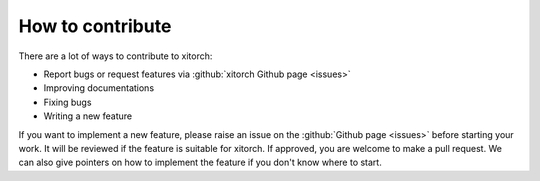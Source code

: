 How to contribute
=================

There are a lot of ways to contribute to xitorch:

- Report bugs or request features via :github:`xitorch Github page <issues>`
- Improving documentations
- Fixing bugs
- Writing a new feature

If you want to implement a new feature, please raise an issue on
the :github:`Github page <issues>` before starting your work.
It will be reviewed if the feature is suitable for xitorch.
If approved, you are welcome to make a pull request.
We can also give pointers on how to implement the feature if you don't
know where to start.
